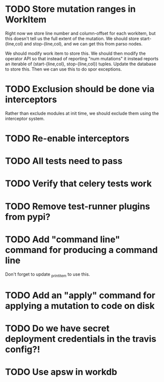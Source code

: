 * TODO Store mutation ranges in WorkItem

  Right now we store line number and column-offset for each workitem, but this doesn't tell us the full
  extent of the mutation. We should store start-(line,col) and stop-(line,col), and we can get this
  from parso nodes.

  We should modify work item to store this. We should then modify the operator API so that
  instead of reporting "num mutations" it instead reports an iterable of (start-{line,col}, stop-{line,col})
  tuples. Update the database to store this. Then we can use this to do spor exceptions.

* TODO Exclusion should be done via interceptors

    Rather than exclude modules at init time, we should exclude them using the interceptor system.

* TODO Re-enable interceptors

* TODO All tests need to pass

* TODO Verify that celery tests work

* TODO Remove test-runner plugins from pypi?

* TODO Add "command line" command for producing a command line
  Don't forget to update _print_item to use this.
  
* TODO Add an "apply" command for applying a mutation to code on disk

* TODO Do we have secret deployment credentials in the travis config?!

* TODO Use apsw in workdb